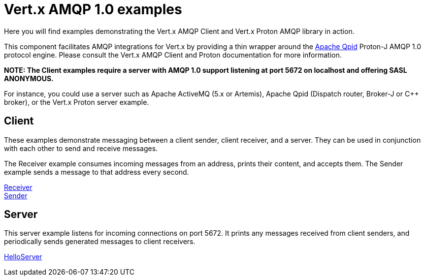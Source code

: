= Vert.x AMQP 1.0 examples

Here you will find examples demonstrating the Vert.x AMQP Client and Vert.x Proton AMQP library in action.

This component facilitates AMQP integrations for Vert.x by providing a thin wrapper around the link:http://qpid.apache.org[Apache Qpid] Proton-J AMQP 1.0 protocol engine.
Please consult the Vert.x AMQP Client and Proton documentation for more information.

**NOTE: The Client examples require a server with AMQP 1.0 support listening at port 5672 on localhost and offering SASL ANONYMOUS.**

For instance, you could use a server such as Apache ActiveMQ (5.x or Artemis), Apache Qpid (Dispatch router, Broker-J or C++ broker), or the Vert.x Proton server example.

== Client

These examples demonstrate messaging between a client sender, client receiver, and a server. They can be used in conjunction with each other to send and receive messages.

The Receiver example consumes incoming messages from an address, prints their content, and accepts them. The Sender example sends a message to that address every second.

link:src/main/java/io/vertx/example/amqp/client/Receiver.java[Receiver] +
link:src/main/java/io/vertx/example/amqp/client/Sender.java[Sender] +

== Server

This server example listens for incoming connections on port 5672. It prints any messages received from client senders, and periodically sends generated messages to client receivers.

link:src/main/java/io/vertx/example/amqp/server/HelloServer.java[HelloServer] +
